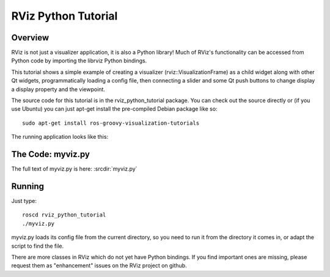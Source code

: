 RViz Python Tutorial
====================

Overview
--------

RViz is not just a visualizer application, it is also a Python
library!  Much of RViz's functionality can be accessed from Python
code by importing the librviz Python bindings.

This tutorial shows a simple example of creating a visualizer
(rviz::VisualizationFrame) as a child widget along with other Qt
widgets, programmatically loading a config file, then connecting a
slider and some Qt push buttons to change display a display property
and the viewpoint.

The source code for this tutorial is in the rviz_python_tutorial
package. You can check out the source directly or (if you use Ubuntu)
you can just apt-get install the pre-compiled Debian package like so::

    sudo apt-get install ros-groovy-visualization-tutorials

The running application looks like this:

.. image:: myviz.png

The Code: myviz.py
------------------

The full text of myviz.py is here: :srcdir:`myviz.py`

.. tutorial-formatter:: ../myviz.py

Running
-------

Just type::

    roscd rviz_python_tutorial
    ./myviz.py

myviz.py loads its config file from the current directory, so you need
to run it from the directory it comes in, or adapt the script to find
the file.

There are more classes in RViz which do not yet have Python bindings.
If you find important ones are missing, please request them as
"enhancement" issues on the RViz project on github.
